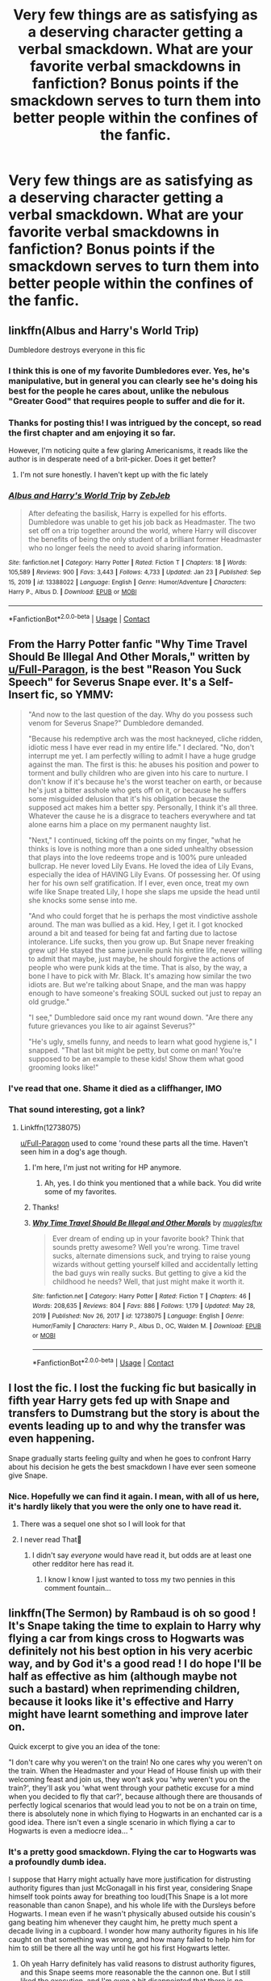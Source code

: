 #+TITLE: Very few things are as satisfying as a deserving character getting a verbal smackdown. What are your favorite verbal smackdowns in fanfiction? Bonus points if the smackdown serves to turn them into better people within the confines of the fanfic.

* Very few things are as satisfying as a deserving character getting a verbal smackdown. What are your favorite verbal smackdowns in fanfiction? Bonus points if the smackdown serves to turn them into better people within the confines of the fanfic.
:PROPERTIES:
:Author: Vercalos
:Score: 55
:DateUnix: 1612944301.0
:DateShort: 2021-Feb-10
:FlairText: Discussion
:END:

** linkffn(Albus and Harry's World Trip)

Dumbledore destroys everyone in this fic
:PROPERTIES:
:Author: Bleepbloopbotz2
:Score: 20
:DateUnix: 1612945093.0
:DateShort: 2021-Feb-10
:END:

*** I think this is one of my favorite Dumbledores ever. Yes, he's manipulative, but in general you can clearly see he's doing his best for the people he cares about, unlike the nebulous "Greater Good" that requires people to suffer and die for it.
:PROPERTIES:
:Author: Vercalos
:Score: 8
:DateUnix: 1612986714.0
:DateShort: 2021-Feb-10
:END:


*** Thanks for posting this! I was intrigued by the concept, so read the first chapter and am enjoying it so far.

However, I'm noticing quite a few glaring Americanisms, it reads like the author is in desperate need of a brit-picker. Does it get better?
:PROPERTIES:
:Author: ObserveFlyingToast
:Score: 11
:DateUnix: 1612950362.0
:DateShort: 2021-Feb-10
:END:

**** I'm not sure honestly. I haven't kept up with the fic lately
:PROPERTIES:
:Author: Bleepbloopbotz2
:Score: 4
:DateUnix: 1612988909.0
:DateShort: 2021-Feb-10
:END:


*** [[https://www.fanfiction.net/s/13388022/1/][*/Albus and Harry's World Trip/*]] by [[https://www.fanfiction.net/u/10283561/ZebJeb][/ZebJeb/]]

#+begin_quote
  After defeating the basilisk, Harry is expelled for his efforts. Dumbledore was unable to get his job back as Headmaster. The two set off on a trip together around the world, where Harry will discover the benefits of being the only student of a brilliant former Headmaster who no longer feels the need to avoid sharing information.
#+end_quote

^{/Site/:} ^{fanfiction.net} ^{*|*} ^{/Category/:} ^{Harry} ^{Potter} ^{*|*} ^{/Rated/:} ^{Fiction} ^{T} ^{*|*} ^{/Chapters/:} ^{18} ^{*|*} ^{/Words/:} ^{105,589} ^{*|*} ^{/Reviews/:} ^{900} ^{*|*} ^{/Favs/:} ^{3,443} ^{*|*} ^{/Follows/:} ^{4,733} ^{*|*} ^{/Updated/:} ^{Jan} ^{23} ^{*|*} ^{/Published/:} ^{Sep} ^{15,} ^{2019} ^{*|*} ^{/id/:} ^{13388022} ^{*|*} ^{/Language/:} ^{English} ^{*|*} ^{/Genre/:} ^{Humor/Adventure} ^{*|*} ^{/Characters/:} ^{Harry} ^{P.,} ^{Albus} ^{D.} ^{*|*} ^{/Download/:} ^{[[http://www.ff2ebook.com/old/ffn-bot/index.php?id=13388022&source=ff&filetype=epub][EPUB]]} ^{or} ^{[[http://www.ff2ebook.com/old/ffn-bot/index.php?id=13388022&source=ff&filetype=mobi][MOBI]]}

--------------

*FanfictionBot*^{2.0.0-beta} | [[https://github.com/FanfictionBot/reddit-ffn-bot/wiki/Usage][Usage]] | [[https://www.reddit.com/message/compose?to=tusing][Contact]]
:PROPERTIES:
:Author: FanfictionBot
:Score: 3
:DateUnix: 1612945117.0
:DateShort: 2021-Feb-10
:END:


** From the Harry Potter fanfic "Why Time Travel Should Be Illegal And Other Morals," written by [[/u/Full-Paragon][u/Full-Paragon]], is the best "Reason You Suck Speech" for Severus Snape ever. It's a Self-Insert fic, so YMMV:

#+begin_quote
  "And now to the last question of the day. Why do you possess such venom for Severus Snape?" Dumbledore demanded.

  "Because his redemptive arch was the most hackneyed, cliche ridden, idiotic mess I have ever read in my entire life." I declared. "No, don't interrupt me yet. I am perfectly willing to admit I have a huge grudge against the man. The first is this: he abuses his position and power to torment and bully children who are given into his care to nurture. I don't know if it's because he's the worst teacher on earth, or because he's just a bitter asshole who gets off on it, or because he suffers some misguided delusion that it's his obligation because the supposed act makes him a better spy. Personally, I think it's all three. Whatever the cause he is a disgrace to teachers everywhere and tat alone earns him a place on my permanent naughty list.

  "Next," I continued, ticking off the points on my finger, "what he thinks is love is nothing more than a one sided unhealthy obsession that plays into the love redeems trope and is 100% pure unleaded bullcrap. He never loved Lily Evans. He loved the idea of Lily Evans, especially the idea of HAVING Lily Evans. Of possessing her. Of using her for his own self gratification. If I ever, even once, treat my own wife like Snape treated Lily, I hope she slaps me upside the head until she knocks some sense into me.

  "And who could forget that he is perhaps the most vindictive asshole around. The man was bullied as a kid. Hey, I get it. I got knocked around a bit and teased for being fat and farting due to lactose intolerance. Life sucks, then you grow up. But Snape never freaking grew up! He stayed the same juvenile punk his entire life, never willing to admit that maybe, just maybe, he should forgive the actions of people who were punk kids at the time. That is also, by the way, a bone I have to pick with Mr. Black. It's amazing how similar the two idiots are. But we're talking about Snape, and the man was happy enough to have someone's freaking SOUL sucked out just to repay an old grudge."

  "I see," Dumbledore said once my rant wound down. "Are there any future grievances you like to air against Severus?"

  "He's ugly, smells funny, and needs to learn what good hygiene is," I snapped. "That last bit might be petty, but come on man! You're supposed to be an example to these kids! Show them what good grooming looks like!"
#+end_quote
:PROPERTIES:
:Author: CryptidGrimnoir
:Score: 51
:DateUnix: 1612953504.0
:DateShort: 2021-Feb-10
:END:

*** I've read that one. Shame it died as a cliffhanger, IMO
:PROPERTIES:
:Author: Vercalos
:Score: 5
:DateUnix: 1612986582.0
:DateShort: 2021-Feb-10
:END:


*** That sound interesting, got a link?
:PROPERTIES:
:Author: bonniecantsleep
:Score: 2
:DateUnix: 1612990378.0
:DateShort: 2021-Feb-11
:END:

**** Linkffn(12738075)

[[/u/Full-Paragon][u/Full-Paragon]] used to come 'round these parts all the time. Haven't seen him in a dog's age though.
:PROPERTIES:
:Author: CryptidGrimnoir
:Score: 3
:DateUnix: 1612990780.0
:DateShort: 2021-Feb-11
:END:

***** I'm here, I'm just not writing for HP anymore.
:PROPERTIES:
:Author: Full-Paragon
:Score: 6
:DateUnix: 1612990844.0
:DateShort: 2021-Feb-11
:END:

****** Ah, yes. I do think you mentioned that a while back. You did write some of my favorites.
:PROPERTIES:
:Author: CryptidGrimnoir
:Score: 3
:DateUnix: 1612990961.0
:DateShort: 2021-Feb-11
:END:


***** Thanks!
:PROPERTIES:
:Author: bonniecantsleep
:Score: 2
:DateUnix: 1612990819.0
:DateShort: 2021-Feb-11
:END:


***** [[https://www.fanfiction.net/s/12738075/1/][*/Why Time Travel Should Be Illegal and Other Morals/*]] by [[https://www.fanfiction.net/u/4497458/mugglesftw][/mugglesftw/]]

#+begin_quote
  Ever dream of ending up in your favorite book? Think that sounds pretty awesome? Well you're wrong. Time travel sucks, alternate dimensions suck, and trying to raise young wizards without getting yourself killed and accidentally letting the bad guys win really sucks. But getting to give a kid the childhood he needs? Well, that just might make it worth it.
#+end_quote

^{/Site/:} ^{fanfiction.net} ^{*|*} ^{/Category/:} ^{Harry} ^{Potter} ^{*|*} ^{/Rated/:} ^{Fiction} ^{T} ^{*|*} ^{/Chapters/:} ^{46} ^{*|*} ^{/Words/:} ^{208,635} ^{*|*} ^{/Reviews/:} ^{804} ^{*|*} ^{/Favs/:} ^{886} ^{*|*} ^{/Follows/:} ^{1,179} ^{*|*} ^{/Updated/:} ^{May} ^{28,} ^{2019} ^{*|*} ^{/Published/:} ^{Nov} ^{26,} ^{2017} ^{*|*} ^{/id/:} ^{12738075} ^{*|*} ^{/Language/:} ^{English} ^{*|*} ^{/Genre/:} ^{Humor/Family} ^{*|*} ^{/Characters/:} ^{Harry} ^{P.,} ^{Albus} ^{D.,} ^{OC,} ^{Walden} ^{M.} ^{*|*} ^{/Download/:} ^{[[http://www.ff2ebook.com/old/ffn-bot/index.php?id=12738075&source=ff&filetype=epub][EPUB]]} ^{or} ^{[[http://www.ff2ebook.com/old/ffn-bot/index.php?id=12738075&source=ff&filetype=mobi][MOBI]]}

--------------

*FanfictionBot*^{2.0.0-beta} | [[https://github.com/FanfictionBot/reddit-ffn-bot/wiki/Usage][Usage]] | [[https://www.reddit.com/message/compose?to=tusing][Contact]]
:PROPERTIES:
:Author: FanfictionBot
:Score: 1
:DateUnix: 1612990800.0
:DateShort: 2021-Feb-11
:END:


** I lost the fic. I lost the fucking fic but basically in fifth year Harry gets fed up with Snape and transfers to Dumstrang but the story is about the events leading up to and why the transfer was even happening.

Snape gradually starts feeling guilty and when he goes to confront Harry about his decision he gets the best smackdown I have ever seen someone give Snape.
:PROPERTIES:
:Author: HELLOOOOOOooooot
:Score: 17
:DateUnix: 1612967143.0
:DateShort: 2021-Feb-10
:END:

*** Nice. Hopefully we can find it again. I mean, with all of us here, it's hardly likely that you were the only one to have read it.
:PROPERTIES:
:Author: Vercalos
:Score: 9
:DateUnix: 1612986795.0
:DateShort: 2021-Feb-10
:END:

**** There was a sequel one shot so I will look for that
:PROPERTIES:
:Author: HELLOOOOOOooooot
:Score: 3
:DateUnix: 1612987637.0
:DateShort: 2021-Feb-10
:END:


**** I never read That🤣
:PROPERTIES:
:Author: Queen_Ares
:Score: 1
:DateUnix: 1612991047.0
:DateShort: 2021-Feb-11
:END:

***** I didn't say /everyone/ would have read it, but odds are at least one other redditor here has read it.
:PROPERTIES:
:Author: Vercalos
:Score: 5
:DateUnix: 1612991149.0
:DateShort: 2021-Feb-11
:END:

****** I know I know I just wanted to toss my two pennies in this comment fountain...
:PROPERTIES:
:Author: Queen_Ares
:Score: 3
:DateUnix: 1612991317.0
:DateShort: 2021-Feb-11
:END:


** linkffn(The Sermon) by Rambaud is oh so good ! It's Snape taking the time to explain to Harry why flying a car from kings cross to Hogwarts was definitely not his best option in his very acerbic way, and by God it's a good read ! I do hope I'll be half as effective as him (although maybe not such a bastard) when reprimending children, because it looks like it's effective and Harry might have learnt something and improve later on.

Quick excerpt to give you an idea of the tone:

"I don't care why you weren't on the train! No one cares why you weren't on the train. When the Headmaster and your Head of House finish up with their welcoming feast and join us, they won't ask you 'why weren't you on the train?', they'll ask you 'what went through your pathetic excuse for a mind when you decided to fly that car?', because although there are thousands of perfectly logical scenarios that would lead you to not be on a train on time, there is absolutely none in which flying to Hogwarts in an enchanted car is a good idea. There isn't even a single scenario in which flying a car to Hogwarts is even a mediocre idea... "
:PROPERTIES:
:Author: Aberduc
:Score: 31
:DateUnix: 1612955980.0
:DateShort: 2021-Feb-10
:END:

*** It's a pretty good smackdown. Flying the car to Hogwarts was a profoundly dumb idea.

I suppose that Harry might actually have more justification for distrusting authority figures than just McGonagall in his first year, considering Snape himself took points away for breathing too loud(This Snape is a lot more reasonable than canon Snape), and his whole life with the Dursleys before Hogwarts. I mean even if he wasn't physically abused outside his cousin's gang beating him whenever they caught him, he pretty much spent a decade living in a cupboard. I wonder how many authority figures in his life caught on that something was wrong, and how many failed to help him for him to still be there all the way until he got his first Hogwarts letter.
:PROPERTIES:
:Author: Vercalos
:Score: 7
:DateUnix: 1612987874.0
:DateShort: 2021-Feb-10
:END:

**** Oh yeah Harry definitely has valid reasons to distrust authority figures, and this Snape seems more reasonable the the cannon one. But I still liked the execution, and I'm even a bit disappointed that there is no follow up, or any way to know what resulted from this conversation ^{^}
:PROPERTIES:
:Author: Aberduc
:Score: 3
:DateUnix: 1612997618.0
:DateShort: 2021-Feb-11
:END:

***** To be honest, I get why Snape was so mad. The reason is his exact quote lol Harry and Ron are impulsive and they needed to get a smackdown in this situation. The only smackdown I think would be great to read is Harry finally snapping at him, because Snape is always calling him spoiled and spoiled. I think Harry should be like:

"I lived in a cupboard for 11 years because the second room belonged to my cousin's toys! My aunt and uncle never buy me any clothes, or anything for that matter - the only clothes I wear are oversized because they are old and were Dudley's and those bitches didn't even feed me properly! I'm so arrogant I even use my own money just to buy essential things instead of showing off with all sorts of unnecessary fancy stuff! It's really spoiled of me to be happy whenever I'm back at Hogwarts because my cousin likes beating me for fun and my uncle indulges it!"

Oh and this just reminded me of something else. I wanted Harry to smackdown Petunia so much when she said she lost a sister in Godric's Hollow.

"Yes, I can tell you miss her, since you treat the only link you have let with her like dog shit. I can tell you're sad about her death, since you pretty much call me and treat me like a burden. It makes sense that you wish she was alive."
:PROPERTIES:
:Author: Routine_Lead_5140
:Score: 2
:DateUnix: 1613014896.0
:DateShort: 2021-Feb-11
:END:


*** [[https://www.fanfiction.net/s/13099850/1/][*/The Sermon/*]] by [[https://www.fanfiction.net/u/8910719/Rambaud][/Rambaud/]]

#+begin_quote
  Severus knew it was only a matter of time before Potter did another stupendously idiotic thing, but he didn't think it would be so soon in the year... Fortunately, this time, Albus isn't there to reward the little brat for his rashness and arrogance, and his means that Severus can actually do his job for once. The part he's best at, the part he actually enjoys: the reprimand.
#+end_quote

^{/Site/:} ^{fanfiction.net} ^{*|*} ^{/Category/:} ^{Harry} ^{Potter} ^{*|*} ^{/Rated/:} ^{Fiction} ^{K+} ^{*|*} ^{/Words/:} ^{3,558} ^{*|*} ^{/Reviews/:} ^{12} ^{*|*} ^{/Favs/:} ^{23} ^{*|*} ^{/Follows/:} ^{11} ^{*|*} ^{/Published/:} ^{Oct} ^{22,} ^{2018} ^{*|*} ^{/Status/:} ^{Complete} ^{*|*} ^{/id/:} ^{13099850} ^{*|*} ^{/Language/:} ^{English} ^{*|*} ^{/Genre/:} ^{Drama} ^{*|*} ^{/Characters/:} ^{Harry} ^{P.,} ^{Severus} ^{S.} ^{*|*} ^{/Download/:} ^{[[http://www.ff2ebook.com/old/ffn-bot/index.php?id=13099850&source=ff&filetype=epub][EPUB]]} ^{or} ^{[[http://www.ff2ebook.com/old/ffn-bot/index.php?id=13099850&source=ff&filetype=mobi][MOBI]]}

--------------

*FanfictionBot*^{2.0.0-beta} | [[https://github.com/FanfictionBot/reddit-ffn-bot/wiki/Usage][Usage]] | [[https://www.reddit.com/message/compose?to=tusing][Contact]]
:PROPERTIES:
:Author: FanfictionBot
:Score: 3
:DateUnix: 1612956010.0
:DateShort: 2021-Feb-10
:END:

**** This is so in character! I love it! If HP was written through Snape's pov, this would totally be canon lol
:PROPERTIES:
:Author: Routine_Lead_5140
:Score: 1
:DateUnix: 1613014981.0
:DateShort: 2021-Feb-11
:END:

***** Honestly, Snape is a little OOC here. Canon Snape wouldn't nearly be this fair in his reprimand of the boys.
:PROPERTIES:
:Author: Vercalos
:Score: 1
:DateUnix: 1614847352.0
:DateShort: 2021-Mar-04
:END:

****** I was referring to the bot's suggestion...
:PROPERTIES:
:Author: Routine_Lead_5140
:Score: 1
:DateUnix: 1614943186.0
:DateShort: 2021-Mar-05
:END:

******* So was I. Snape in canon just /isn't/ as reasonable as the Snape in that microfic.
:PROPERTIES:
:Author: Vercalos
:Score: 1
:DateUnix: 1614943818.0
:DateShort: 2021-Mar-05
:END:

******** I didn't read the fanfiction. I was talking about Snape's pov, not the rant.
:PROPERTIES:
:Author: Routine_Lead_5140
:Score: 1
:DateUnix: 1614944346.0
:DateShort: 2021-Mar-05
:END:


*** I love that.
:PROPERTIES:
:Author: DeDe_at_it_again
:Score: 3
:DateUnix: 1612958197.0
:DateShort: 2021-Feb-10
:END:


*** I like this. Very much.
:PROPERTIES:
:Author: CryptidGrimnoir
:Score: 1
:DateUnix: 1612961450.0
:DateShort: 2021-Feb-10
:END:


** What I immediately remember is in Eradona's Bleach and the half blood Prince c15, Kuchiki Byakuya against Narcissa Malfoy.

Also "C'est La Vie" by cywscross where Hadrian basically reads the entire great hall the riot act about thinking BWL-Neville would insert his name into the Goblet of Fire for the sake of money and fame.

Jamie Evans and Fate's Fool by The Mad Mad Reviewer: Andromeda's Howler to Sirius Black!

And a completely different one, of which I sadly don't remember the title just now, where someone (I think a time- or dimension traveling Harry) sees Walburga's painting ranting as usual, and mildly interjects how unseemly her display is, and that he knew the good old days where women of her standing showed their displeasure by slipping something in someone's tea..
:PROPERTIES:
:Author: bleeb90
:Score: 6
:DateUnix: 1612988934.0
:DateShort: 2021-Feb-10
:END:

*** In all fairness, she's a portrait, thus unable to express her displeasure through tainted tinctures of tea.
:PROPERTIES:
:Author: Vercalos
:Score: 7
:DateUnix: 1612993864.0
:DateShort: 2021-Feb-11
:END:

**** Very true, but the point was that portrait or not, it was above her standing to resort to slurs. I am really bummed that I can't remember which fic that belongs to.
:PROPERTIES:
:Author: bleeb90
:Score: 1
:DateUnix: 1612993951.0
:DateShort: 2021-Feb-11
:END:


** “Digging for the Bones by Paganaidd” linkao3(598019) ... Molly Weasley versus Dumbledore.
:PROPERTIES:
:Author: ceplma
:Score: 8
:DateUnix: 1612945227.0
:DateShort: 2021-Feb-10
:END:

*** What chap ?
:PROPERTIES:
:Author: Bleepbloopbotz2
:Score: 6
:DateUnix: 1612945553.0
:DateShort: 2021-Feb-10
:END:

**** Chapter 25.
:PROPERTIES:
:Author: AkshullyNope
:Score: 1
:DateUnix: 1613061023.0
:DateShort: 2021-Feb-11
:END:


*** [[https://archiveofourown.org/works/598019][*/Digging for the Bones by Paganaidd/*]] by [[https://www.archiveofourown.org/users/Paganaidd/pseuds/Paganaidd][/Paganaidd/]]

#+begin_quote
  Rather than allowing Harry to stay at Diagon Alley after he blew up Aunt Marge, the Ministry sends Harry back to the Dursleys. Harry returns to school after a terrible summer, to find that he's not the only one with this kind of secret. A student has been killed by his family. New screening measures are put into place by the Ministry: Every student must be given a medical exam and interview to look for child abuse. With Dumbledore facing an inquiry, Snape is entrusted with the task of making sure EVERYONE receives one. Answer to the "New measures for screening abuse" challenge at Potions and Snitches. The first chapter contains a character death and the whole story is quite dark. It begins at the beginning of Prisoner of Azkaban and is AU thereafter. Also note: this story is a "Snape is Harry's biological dad" story. This is not supposed to be the central theme of the story, but people have gotten annoyed that I didn't tell them at the beginning. Another note: There are no pairings in this story, or explicit sexual content. There are, however, mentions of homosexuality. Since there are no pairings, there is no slash content, but if the mere mention of homosexuality offends you, read something else.
#+end_quote

^{/Site/:} ^{Archive} ^{of} ^{Our} ^{Own} ^{*|*} ^{/Fandom/:} ^{Harry} ^{Potter} ^{-} ^{J.} ^{K.} ^{Rowling} ^{*|*} ^{/Published/:} ^{2012-12-19} ^{*|*} ^{/Completed/:} ^{2014-11-27} ^{*|*} ^{/Words/:} ^{203178} ^{*|*} ^{/Chapters/:} ^{62/62} ^{*|*} ^{/Comments/:} ^{978} ^{*|*} ^{/Kudos/:} ^{7169} ^{*|*} ^{/Bookmarks/:} ^{2289} ^{*|*} ^{/Hits/:} ^{131743} ^{*|*} ^{/ID/:} ^{598019} ^{*|*} ^{/Download/:} ^{[[https://archiveofourown.org/downloads/598019/Digging%20for%20the%20Bones%20by.epub?updated_at=1605450658][EPUB]]} ^{or} ^{[[https://archiveofourown.org/downloads/598019/Digging%20for%20the%20Bones%20by.mobi?updated_at=1605450658][MOBI]]}

--------------

*FanfictionBot*^{2.0.0-beta} | [[https://github.com/FanfictionBot/reddit-ffn-bot/wiki/Usage][Usage]] | [[https://www.reddit.com/message/compose?to=tusing][Contact]]
:PROPERTIES:
:Author: FanfictionBot
:Score: 2
:DateUnix: 1612945245.0
:DateShort: 2021-Feb-10
:END:

**** Bad bot. Lost me at Snape is Harry's dad
:PROPERTIES:
:Author: streakermaximus
:Score: 4
:DateUnix: 1612992000.0
:DateShort: 2021-Feb-11
:END:

***** It's not the bot's fault.
:PROPERTIES:
:Author: Vercalos
:Score: 6
:DateUnix: 1612994919.0
:DateShort: 2021-Feb-11
:END:


** "3 Slytherin Marauders" by severusphoenix starts with a classmate yelling "You're a freak, Dudley!" And going on from there about how his family treats Harry. (I'd quote it all but it's several well aimed paragraphs) The chapter is titled "Dudley's Epiphony" for good reason and it kicks off the whole, AU story. Recommended.
:PROPERTIES:
:Author: Yealurowluro
:Score: 2
:DateUnix: 1612997477.0
:DateShort: 2021-Feb-11
:END:


** u/lilaccomma:
#+begin_quote
  Your turtle neck robe sucks, too. Like, what kind of fashion sense is this? Abraxas Malfoy has better fashion sense than you and I think the man doesn't know that regular clothing isn't supposed to be more expensive than a mortgage!''

  You are a heinously failed attempt at a human being whose only redeeming quality is his treatment of snakes and respecting the autonomy of war veterans. How you haven't fallen dead already surprises me. I mean, you got beaten by a child!''

  Keep telling yourself that, you utter failure! I mean, Grindelwald was at least renowned in the whole world. He caused global chaos whilst you're trying to win some sort of civil war that, let's be perfectly clear here, you're going to lose because you're killing off your own forces. And you know what, I actually like Levin from Tolstoy's Ana Karenina, so fuck you on that literary regard, too!''

  The summary of your entire legacy can be morphed into one sentence. Which, pay attention now, this is the culmination of my entire character summary for you: YOU'RE A PRICK!''
#+end_quote

It's a cracky fic, linkao3(welcome to Slytherin by limeta) , Hermione is talking in the quote.
:PROPERTIES:
:Author: lilaccomma
:Score: 2
:DateUnix: 1613006059.0
:DateShort: 2021-Feb-11
:END:

*** [[https://archiveofourown.org/works/21079565][*/Welcome to Slytherin/*]] by [[https://www.archiveofourown.org/users/limeta/pseuds/limeta][/limeta/]]

#+begin_quote
  Welcome to SlytherinIs a set of words that appears on Hermione Granger's inner left arm when she is a small tot barely able to recite the periodic table, but already masterful of the alphabet.OrHermione Granger will not be messed with. She accumulates a following of fed-up Slytherin girls all while Dumbledore thinks she resembles another muggle-raised Slytherin too much for comfort.
#+end_quote

^{/Site/:} ^{Archive} ^{of} ^{Our} ^{Own} ^{*|*} ^{/Fandom/:} ^{Harry} ^{Potter} ^{-} ^{J.} ^{K.} ^{Rowling} ^{*|*} ^{/Published/:} ^{2017-08-15} ^{*|*} ^{/Updated/:} ^{2020-04-10} ^{*|*} ^{/Words/:} ^{92115} ^{*|*} ^{/Chapters/:} ^{14/20} ^{*|*} ^{/Comments/:} ^{414} ^{*|*} ^{/Kudos/:} ^{912} ^{*|*} ^{/Bookmarks/:} ^{299} ^{*|*} ^{/Hits/:} ^{13051} ^{*|*} ^{/ID/:} ^{21079565} ^{*|*} ^{/Download/:} ^{[[https://archiveofourown.org/downloads/21079565/Welcome%20to%20Slytherin.epub?updated_at=1604348270][EPUB]]} ^{or} ^{[[https://archiveofourown.org/downloads/21079565/Welcome%20to%20Slytherin.mobi?updated_at=1604348270][MOBI]]}

--------------

*FanfictionBot*^{2.0.0-beta} | [[https://github.com/FanfictionBot/reddit-ffn-bot/wiki/Usage][Usage]] | [[https://www.reddit.com/message/compose?to=tusing][Contact]]
:PROPERTIES:
:Author: FanfictionBot
:Score: 2
:DateUnix: 1613006088.0
:DateShort: 2021-Feb-11
:END:
